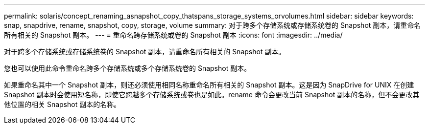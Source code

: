 ---
permalink: solaris/concept_renaming_asnapshot_copy_thatspans_storage_systems_orvolumes.html 
sidebar: sidebar 
keywords: snap, snapdrive, rename, snapshot, copy, storage, volume 
summary: 对于跨多个存储系统或存储系统卷的 Snapshot 副本，请重命名所有相关的 Snapshot 副本。 
---
= 重命名跨存储系统或卷的 Snapshot 副本
:icons: font
:imagesdir: ../media/


[role="lead"]
对于跨多个存储系统或存储系统卷的 Snapshot 副本，请重命名所有相关的 Snapshot 副本。

您也可以使用此命令重命名跨多个存储系统或多个存储系统卷的 Snapshot 副本。

如果重命名其中一个 Snapshot 副本，则还必须使用相同名称重命名所有相关的 Snapshot 副本。这是因为 SnapDrive for UNIX 在创建 Snapshot 副本时会使用短名称，即使它跨越多个存储系统或卷也是如此。rename 命令会更改当前 Snapshot 副本的名称，但不会更改其他位置的相关 Snapshot 副本的名称。
